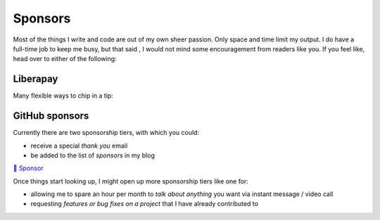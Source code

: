 Sponsors
########

.. note-dim:: None so far 🤔

Most of the things I write and code are out of my own sheer passion. Only space and
time limit my output. I do have a full-time job to keep me busy, but that said
, I would not mind some encouragement from readers like you.  If you feel like,
head over to either of the following:

Liberapay
---------

Many flexible ways to chip in a tip:

.. image:: https://liberapay.com/assets/widgets/donate.svg
   :target: https://liberapay.com/ashwinvis/donate
   :alt: Donate using Liberapay
   :height: 2em

GitHub sponsors
---------------
.. raw:: html

   <style>
      div.gh-sponsors-button a {
         display: block;
         text-decoration: none;
         font-size: 0.9em;
         font-family: sans-serif;
         font-weight: bold;
         color: #000;
         padding: 0.2em 1em;
     }
     div.gh-sponsors-button {
         display: inline-block;
         background-color: #ddd;
         border: none;
         border-radius: 0.5rem;
         text-align: center;
     }
   </style>

Currently there are two sponsorship tiers, with which you could:

- receive a special *thank you* email
- be added to the list of *sponsors* in my blog

.. container:: gh-sponsors-button m-default

    `💓 Sponsor <https://github.com/sponsors/ashwinvis>`__

Once things start looking up, I might open up more sponsorship tiers like one
for:

- allowing me to spare an hour per month to *talk about anything* you want via instant message / video call
- requesting *features or bug fixes on a project* that I have already contributed to

